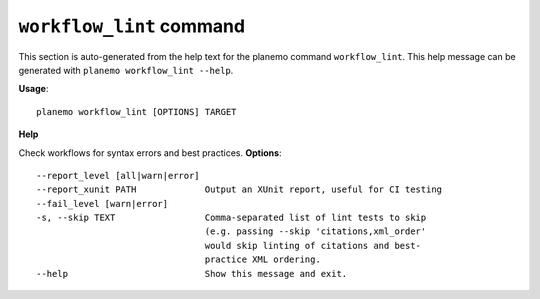 
``workflow_lint`` command
========================================

This section is auto-generated from the help text for the planemo command
``workflow_lint``. This help message can be generated with ``planemo workflow_lint
--help``.

**Usage**::

    planemo workflow_lint [OPTIONS] TARGET

**Help**

Check workflows for syntax errors and best practices.
**Options**::


      --report_level [all|warn|error]
      --report_xunit PATH             Output an XUnit report, useful for CI testing
      --fail_level [warn|error]
      -s, --skip TEXT                 Comma-separated list of lint tests to skip
                                      (e.g. passing --skip 'citations,xml_order'
                                      would skip linting of citations and best-
                                      practice XML ordering.
      --help                          Show this message and exit.
    

